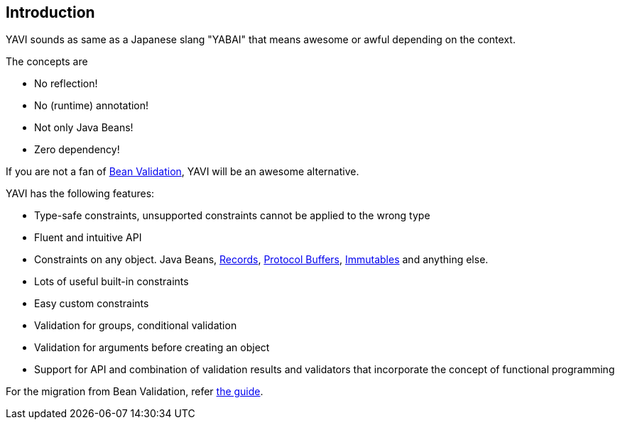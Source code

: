 [[introduction]]
== Introduction
YAVI sounds as same as a Japanese slang "YABAI" that means awesome or awful depending on the context.

The concepts are

* No reflection!
* No (runtime) annotation!
* Not only Java Beans!
* Zero dependency!

If you are not a fan of https://beanvalidation.org/[Bean Validation], YAVI will be an awesome alternative.

YAVI has the following features:

* Type-safe constraints, unsupported constraints cannot be applied to the wrong type
* Fluent and intuitive API
* Constraints on any object. Java Beans, https://openjdk.java.net/jeps/395[Records], https://developers.google.com/protocol-buffers[Protocol Buffers], https://immutables.github.io/[Immutables] and anything else.
* Lots of useful built-in constraints
* Easy custom constraints
* Validation for groups, conditional validation
* Validation for arguments before creating an object
* Support for API and combination of validation results and validators that incorporate the concept of functional programming

For the migration from Bean Validation, refer https://github.com/making/yavi/blob/develop/docs/FromBeanValidationToYAVI.md[the guide].
